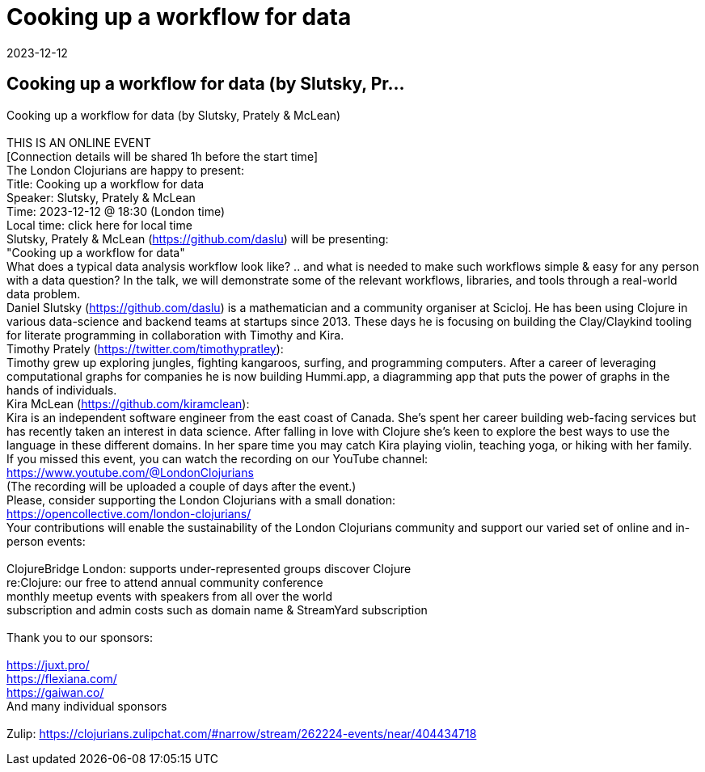 = Cooking up a workflow for data
2023-12-12
:jbake-type: event
:jbake-edition: 
:jbake-link: https://www.meetup.com/London-Clojurians/events/297576396/
:jbake-location: online
:jbake-start: 2023-12-12
:jbake-end: 2023-12-12

== Cooking up a workflow for data (by Slutsky, Pr...

Cooking up a workflow for data (by Slutsky, Prately &amp; McLean) +
 +
THIS IS AN ONLINE EVENT +
[Connection details will be shared 1h before the start time] +
The London Clojurians are happy to present: +
Title: Cooking up a workflow for data +
Speaker: Slutsky, Prately &amp; McLean +
Time: 2023-12-12 @ 18:30 (London time) +
Local time: click here for local time +
Slutsky, Prately &amp; McLean (https://github.com/daslu) will be presenting: +
&quot;Cooking up a workflow for data&quot; +
What does a typical data analysis workflow look like? .. and what is needed to make such workflows simple &amp; easy for any person with a data question? In the talk, we will demonstrate some of the relevant workflows, libraries, and tools through a real-world data problem. +
Daniel Slutsky (https://github.com/daslu) is a mathematician and a community organiser at Scicloj. He has been using Clojure in various data-science and backend teams at startups since 2013. These days he is focusing on building the Clay/Claykind tooling for literate programming in collaboration with Timothy and Kira. +
Timothy Prately (https://twitter.com/timothypratley): +
Timothy grew up exploring jungles, fighting kangaroos, surfing, and programming computers. After a career of leveraging computational graphs for companies he is now building Hummi.app, a diagramming app that puts the power of graphs in the hands of individuals. +
Kira McLean (https://github.com/kiramclean): +
Kira is an independent software engineer from the east coast of Canada. She&rsquo;s spent her career building web-facing services but has recently taken an interest in data science. After falling in love with Clojure she&rsquo;s keen to explore the best ways to use the language in these different domains. In her spare time you may catch Kira playing violin, teaching yoga, or hiking with her family. +
If you missed this event, you can watch the recording on our YouTube channel: +
https://www.youtube.com/@LondonClojurians +
(The recording will be uploaded a couple of days after the event.) +
Please, consider supporting the London Clojurians with a small donation: +
https://opencollective.com/london-clojurians/ +
Your contributions will enable the sustainability of the London Clojurians community and support our varied set of online and in-person events: +
 +
ClojureBridge London: supports under-represented groups discover Clojure +
re:Clojure: our free to attend annual community conference +
monthly meetup events with speakers from all over the world +
subscription and admin costs such as domain name &amp; StreamYard subscription +
 +
Thank you to our sponsors: +
 +
https://juxt.pro/ +
https://flexiana.com/ +
https://gaiwan.co/ +
And many individual sponsors +
 +
Zulip: https://clojurians.zulipchat.com/#narrow/stream/262224-events/near/404434718 +

